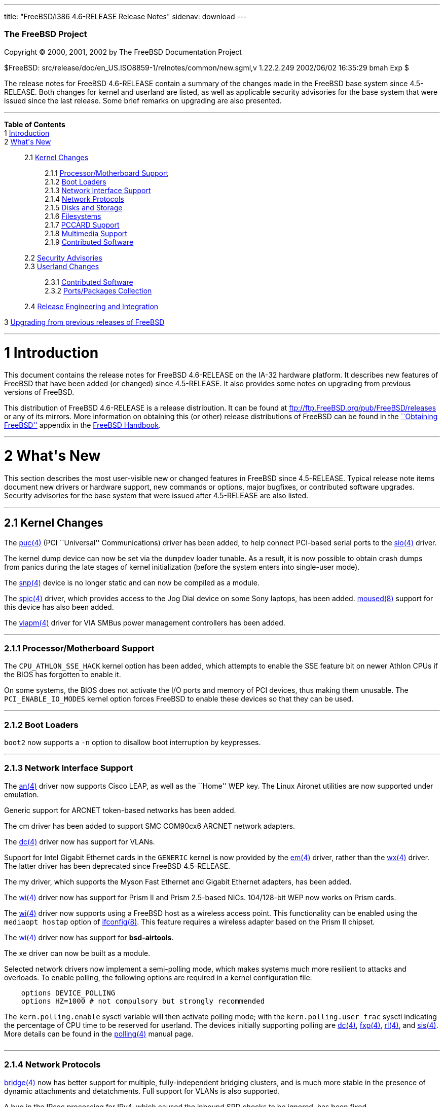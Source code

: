 ---
title: "FreeBSD/i386 4.6-RELEASE Release Notes"
sidenav: download
---

++++


        <h3 class="CORPAUTHOR">The FreeBSD Project</h3>

        <p class="COPYRIGHT">Copyright &copy; 2000, 2001, 2002 by
        The FreeBSD Documentation Project</p>

        <p class="PUBDATE">$FreeBSD:
        src/release/doc/en_US.ISO8859-1/relnotes/common/new.sgml,v
        1.22.2.249 2002/06/02 16:35:29 bmah Exp $<br>
        </p>

        <div>
          <div class="ABSTRACT">
            <a name="AEN11"></a>

            <p>The release notes for FreeBSD 4.6-RELEASE contain a
            summary of the changes made in the FreeBSD base system
            since 4.5-RELEASE. Both changes for kernel and userland
            are listed, as well as applicable security advisories
            for the base system that were issued since the last
            release. Some brief remarks on upgrading are also
            presented.</p>
          </div>
        </div>
        <hr>
      </div>

      <div class="TOC">
        <dl>
          <dt><b>Table of Contents</b></dt>

          <dt>1 <a href="#AEN13">Introduction</a></dt>

          <dt>2 <a href="#AEN21">What's New</a></dt>

          <dd>
            <dl>
              <dt>2.1 <a href="#KERNEL">Kernel Changes</a></dt>

              <dd>
                <dl>
                  <dt>2.1.1 <a href="#AEN51">Processor/Motherboard
                  Support</a></dt>

                  <dt>2.1.2 <a href="#AEN57">Boot Loaders</a></dt>

                  <dt>2.1.3 <a href="#AEN62">Network Interface
                  Support</a></dt>

                  <dt>2.1.4 <a href="#AEN125">Network
                  Protocols</a></dt>

                  <dt>2.1.5 <a href="#AEN142">Disks and
                  Storage</a></dt>

                  <dt>2.1.6 <a href="#AEN163">Filesystems</a></dt>

                  <dt>2.1.7 <a href="#AEN166">PCCARD
                  Support</a></dt>

                  <dt>2.1.8 <a href="#AEN169">Multimedia
                  Support</a></dt>

                  <dt>2.1.9 <a href="#AEN178">Contributed
                  Software</a></dt>
                </dl>
              </dd>

              <dt>2.2 <a href="#SECURITY">Security
              Advisories</a></dt>

              <dt>2.3 <a href="#USERLAND">Userland Changes</a></dt>

              <dd>
                <dl>
                  <dt>2.3.1 <a href="#AEN465">Contributed
                  Software</a></dt>

                  <dt>2.3.2 <a href="#AEN513">Ports/Packages
                  Collection</a></dt>
                </dl>
              </dd>

              <dt>2.4 <a href="#AEN520">Release Engineering and
              Integration</a></dt>
            </dl>
          </dd>

          <dt>3 <a href="#AEN531">Upgrading from previous releases
          of FreeBSD</a></dt>
        </dl>
      </div>

      <div class="SECT1">
        <hr>

        <h1 class="SECT1"><a name="AEN13">1 Introduction</a></h1>

        <p>This document contains the release notes for FreeBSD
        4.6-RELEASE on the IA-32 hardware platform. It describes
        new features of FreeBSD that have been added (or changed)
        since 4.5-RELEASE. It also provides some notes on upgrading
        from previous versions of FreeBSD.</p>

        <p>This distribution of FreeBSD 4.6-RELEASE is a release
        distribution. It can be found at <a href=
        "ftp://ftp.FreeBSD.org/pub/FreeBSD/releases" target=
        "_top">ftp://ftp.FreeBSD.org/pub/FreeBSD/releases</a> or
        any of its mirrors. More information on obtaining this (or
        other) release distributions of FreeBSD can be found in the
        <a href="http://www.FreeBSD.org/doc/en_US.ISO8859-1/books/handbook/mirrors.html"
        target="_top">``Obtaining FreeBSD''</a> appendix in the <a
        href="http://www.FreeBSD.org/doc/en_US.ISO8859-1/books/handbook/" target=
        "_top">FreeBSD Handbook</a>.</p>
      </div>

      <div class="SECT1">
        <hr>

        <h1 class="SECT1"><a name="AEN21">2 What's New</a></h1>

        <p>This section describes the most user-visible new or
        changed features in FreeBSD since 4.5-RELEASE. Typical
        release note items document new drivers or hardware
        support, new commands or options, major bugfixes, or
        contributed software upgrades. Security advisories for the
        base system that were issued after 4.5-RELEASE are also
        listed.</p>

        <div class="SECT2">
          <hr>

          <h2 class="SECT2"><a name="KERNEL">2.1 Kernel
          Changes</a></h2>

          <p>The <a href=
          "http://www.FreeBSD.org/cgi/man.cgi?query=puc&sektion=4&manpath=FreeBSD+4.6-RELEASE">
          <span class="CITEREFENTRY"><span class=
          "REFENTRYTITLE">puc</span>(4)</span></a> (PCI
          ``Universal'' Communications) driver has been added, to
          help connect PCI-based serial ports to the <a href=
          "http://www.FreeBSD.org/cgi/man.cgi?query=sio&sektion=4&manpath=FreeBSD+4.6-RELEASE">
          <span class="CITEREFENTRY"><span class=
          "REFENTRYTITLE">sio</span>(4)</span></a> driver.</p>

          <p>The kernel dump device can now be set via the <tt
          class="VARNAME">dumpdev</tt> loader tunable. As a result,
          it is now possible to obtain crash dumps from panics
          during the late stages of kernel initialization (before
          the system enters into single-user mode).</p>

          <p>The <a href=
          "http://www.FreeBSD.org/cgi/man.cgi?query=snp&sektion=4&manpath=FreeBSD+4.6-RELEASE">
          <span class="CITEREFENTRY"><span class=
          "REFENTRYTITLE">snp</span>(4)</span></a> device is no
          longer static and can now be compiled as a module.</p>

          <p>The <a href=
          "http://www.FreeBSD.org/cgi/man.cgi?query=spic&sektion=4&manpath=FreeBSD+4.6-RELEASE">
          <span class="CITEREFENTRY"><span class=
          "REFENTRYTITLE">spic</span>(4)</span></a> driver, which
          provides access to the Jog Dial device on some Sony
          laptops, has been added. <a href=
          "http://www.FreeBSD.org/cgi/man.cgi?query=moused&sektion=8&manpath=FreeBSD+4.6-RELEASE">
          <span class="CITEREFENTRY"><span class=
          "REFENTRYTITLE">moused</span>(8)</span></a> support for
          this device has also been added.</p>

          <p>The <a href=
          "http://www.FreeBSD.org/cgi/man.cgi?query=viapm&sektion=4&manpath=FreeBSD+4.6-RELEASE">
          <span class="CITEREFENTRY"><span class=
          "REFENTRYTITLE">viapm</span>(4)</span></a> driver for VIA
          SMBus power management controllers has been added.</p>

          <div class="SECT3">
            <hr>

            <h3 class="SECT3"><a name="AEN51">2.1.1
            Processor/Motherboard Support</a></h3>

            <p>The <tt class="LITERAL">CPU_ATHLON_SSE_HACK</tt>
            kernel option has been added, which attempts to enable
            the SSE feature bit on newer Athlon CPUs if the BIOS
            has forgotten to enable it.</p>

            <p>On some systems, the BIOS does not activate the I/O
            ports and memory of PCI devices, thus making them
            unusable. The <tt class=
            "LITERAL">PCI_ENABLE_IO_MODES</tt> kernel option forces
            FreeBSD to enable these devices so that they can be
            used.</p>
          </div>

          <div class="SECT3">
            <hr>

            <h3 class="SECT3"><a name="AEN57">2.1.2 Boot
            Loaders</a></h3>

            <p><tt class="FILENAME">boot2</tt> now supports a <tt
            class="OPTION">-n</tt> option to disallow boot
            interruption by keypresses.</p>
          </div>

          <div class="SECT3">
            <hr>

            <h3 class="SECT3"><a name="AEN62">2.1.3 Network
            Interface Support</a></h3>

            <p>The <a href=
            "http://www.FreeBSD.org/cgi/man.cgi?query=an&sektion=4&manpath=FreeBSD+4.6-RELEASE">
            <span class="CITEREFENTRY"><span class=
            "REFENTRYTITLE">an</span>(4)</span></a> driver now
            supports Cisco LEAP, as well as the ``Home'' WEP key.
            The Linux Aironet utilities are now supported under
            emulation.</p>

            <p>Generic support for ARCNET token-based networks has
            been added.</p>

            <p>The cm driver has been added to support SMC COM90cx6
            ARCNET network adapters.</p>

            <p>The <a href=
            "http://www.FreeBSD.org/cgi/man.cgi?query=dc&sektion=4&manpath=FreeBSD+4.6-RELEASE">
            <span class="CITEREFENTRY"><span class=
            "REFENTRYTITLE">dc</span>(4)</span></a> driver now has
            support for VLANs.</p>

            <p>Support for Intel Gigabit Ethernet cards in the <tt
            class="FILENAME">GENERIC</tt> kernel is now provided by
            the <a href=
            "http://www.FreeBSD.org/cgi/man.cgi?query=em&sektion=4&manpath=FreeBSD+4.6-RELEASE">
            <span class="CITEREFENTRY"><span class=
            "REFENTRYTITLE">em</span>(4)</span></a> driver, rather
            than the <a href=
            "http://www.FreeBSD.org/cgi/man.cgi?query=wx&sektion=4&manpath=FreeBSD+4.6-RELEASE">
            <span class="CITEREFENTRY"><span class=
            "REFENTRYTITLE">wx</span>(4)</span></a> driver. The
            latter driver has been deprecated since FreeBSD
            4.5-RELEASE.</p>

            <p>The my driver, which supports the Myson Fast
            Ethernet and Gigabit Ethernet adapters, has been
            added.</p>

            <p>The <a href=
            "http://www.FreeBSD.org/cgi/man.cgi?query=wi&sektion=4&manpath=FreeBSD+4.6-RELEASE">
            <span class="CITEREFENTRY"><span class=
            "REFENTRYTITLE">wi</span>(4)</span></a> driver now has
            support for Prism II and Prism 2.5-based NICs.
            104/128-bit WEP now works on Prism cards.</p>

            <p>The <a href=
            "http://www.FreeBSD.org/cgi/man.cgi?query=wi&sektion=4&manpath=FreeBSD+4.6-RELEASE">
            <span class="CITEREFENTRY"><span class=
            "REFENTRYTITLE">wi</span>(4)</span></a> driver now
            supports using a FreeBSD host as a wireless access
            point. This functionality can be enabled using the <tt
            class="LITERAL">mediaopt hostap</tt> option of <a href=
            "http://www.FreeBSD.org/cgi/man.cgi?query=ifconfig&sektion=8&manpath=FreeBSD+4.6-RELEASE">
            <span class="CITEREFENTRY"><span class=
            "REFENTRYTITLE">ifconfig</span>(8)</span></a>. This
            feature requires a wireless adapter based on the Prism
            II chipset.</p>

            <p>The <a href=
            "http://www.FreeBSD.org/cgi/man.cgi?query=wi&sektion=4&manpath=FreeBSD+4.6-RELEASE">
            <span class="CITEREFENTRY"><span class=
            "REFENTRYTITLE">wi</span>(4)</span></a> driver now has
            support for <b class=
            "APPLICATION">bsd-airtools</b>.</p>

            <p>The xe driver can now be built as a module.</p>

            <p>Selected network drivers now implement a
            semi-polling mode, which makes systems much more
            resilient to attacks and overloads. To enable polling,
            the following options are required in a kernel
            configuration file:</p>
<pre class="PROGRAMLISTING">
    options DEVICE_POLLING
    options HZ=1000 # not compulsory but strongly recommended
</pre>
            The <tt class="VARNAME">kern.polling.enable</tt> sysctl
            variable will then activate polling mode; with the <tt
            class="VARNAME">kern.polling.user_frac</tt> sysctl
            indicating the percentage of CPU time to be reserved
            for userland. The devices initially supporting polling
            are <a href=
            "http://www.FreeBSD.org/cgi/man.cgi?query=dc&sektion=4&manpath=FreeBSD+4.6-RELEASE">
            <span class="CITEREFENTRY"><span class=
            "REFENTRYTITLE">dc</span>(4)</span></a>, <a href=
            "http://www.FreeBSD.org/cgi/man.cgi?query=fxp&sektion=4&manpath=FreeBSD+4.6-RELEASE">
            <span class="CITEREFENTRY"><span class=
            "REFENTRYTITLE">fxp</span>(4)</span></a>, <a href=
            "http://www.FreeBSD.org/cgi/man.cgi?query=rl&sektion=4&manpath=FreeBSD+4.6-RELEASE">
            <span class="CITEREFENTRY"><span class=
            "REFENTRYTITLE">rl</span>(4)</span></a>, and <a href=
            "http://www.FreeBSD.org/cgi/man.cgi?query=sis&sektion=4&manpath=FreeBSD+4.6-RELEASE">
            <span class="CITEREFENTRY"><span class=
            "REFENTRYTITLE">sis</span>(4)</span></a>. More details
            can be found in the <a href=
            "http://www.FreeBSD.org/cgi/man.cgi?query=polling&sektion=4&manpath=FreeBSD+4.6-RELEASE">
            <span class="CITEREFENTRY"><span class=
            "REFENTRYTITLE">polling</span>(4)</span></a> manual
            page.<br>
            <br>
          </div>

          <div class="SECT3">
            <hr>

            <h3 class="SECT3"><a name="AEN125">2.1.4 Network
            Protocols</a></h3>

            <p><a href=
            "http://www.FreeBSD.org/cgi/man.cgi?query=bridge&sektion=4&manpath=FreeBSD+4.6-RELEASE">
            <span class="CITEREFENTRY"><span class=
            "REFENTRYTITLE">bridge</span>(4)</span></a> now has
            better support for multiple, fully-independent bridging
            clusters, and is much more stable in the presence of
            dynamic attachments and detatchments. Full support for
            VLANs is also supported.</p>

            <p>A bug in the IPsec processing for IPv4, which caused
            the inbound SPD checks to be ignored, has been
            fixed.</p>

            <p>A new ng_eiface netgraph module has been added,
            which appears as an Ethernet interface but delivers its
            Ethernet frames to a Netgraph hook.</p>

            <p>A new <a href=
            "http://www.FreeBSD.org/cgi/man.cgi?query=ng_etf&sektion=4&manpath=FreeBSD+4.6-RELEASE">
            <span class="CITEREFENTRY"><span class=
            "REFENTRYTITLE">ng_etf</span>(4)</span></a> netgraph
            node allows Ethernet type packets to be filtered to
            different hooks depending on ethertype.</p>

            <p>The <a href=
            "http://www.FreeBSD.org/cgi/man.cgi?query=tcp&sektion=4&manpath=FreeBSD+4.6-RELEASE">
            <span class="CITEREFENTRY"><span class=
            "REFENTRYTITLE">tcp</span>(4)</span></a> syncache
            implementation had a bug that could cause kernel
            panics; this has been fixed.</p>

            <p>The TCP implementation now properly ignores packets
            addressed to IP-layer broadcast addresses.</p>
          </div>

          <div class="SECT3">
            <hr>

            <h3 class="SECT3"><a name="AEN142">2.1.5 Disks and
            Storage</a></h3>

            <p>The <a href=
            "http://www.FreeBSD.org/cgi/man.cgi?query=ahc&sektion=4&manpath=FreeBSD+4.6-RELEASE">
            <span class="CITEREFENTRY"><span class=
            "REFENTRYTITLE">ahc</span>(4)</span></a> driver was
            synchronized with the version from FreeBSD -CURRENT as
            of 29 April 2002.</p>

            <p>The <a href=
            "http://www.FreeBSD.org/cgi/man.cgi?query=ata&sektion=4&manpath=FreeBSD+4.6-RELEASE">
            <span class="CITEREFENTRY"><span class=
            "REFENTRYTITLE">ata</span>(4)</span></a> driver was
            synchronized with the driver from FreeBSD -CURRENT as
            of 18 March 2002.</p>

            <div class="IMPORTANT">
              <blockquote class="IMPORTANT">
                <p><b>Important:</b> Some users have experienced
                problems during testing with ATA tagged queueing.
                Typical symptoms are read timeouts at boot time
                leading to a failure to mount the root filesystem.
                These problems have only appeared on systems having
                disks supporting tagged queueing attached to
                motherboard ATA controllers. As this feature is
                only supported by certain ATA hard disks, and must
                be enabled explicitly (by setting <tt class=
                "LITERAL">hw.ata.tags="1"</tt> in <tt class=
                "FILENAME">/boot/loader.conf</tt>), this should not
                pose a problem for a majority of users.</p>
              </blockquote>
            </div>

            <p>The <a href=
            "http://www.FreeBSD.org/cgi/man.cgi?query=ata&sektion=4&manpath=FreeBSD+4.6-RELEASE">
            <span class="CITEREFENTRY"><span class=
            "REFENTRYTITLE">ata</span>(4)</span></a> driver now has
            support for creating, deleting, querying, and
            rebuilding ATA RAIDs under control of <a href=
            "http://www.FreeBSD.org/cgi/man.cgi?query=atacontrol&sektion=8&manpath=FreeBSD+4.6-RELEASE">
            <span class="CITEREFENTRY"><span class=
            "REFENTRYTITLE">atacontrol</span>(8)</span></a>.</p>
          </div>

          <div class="SECT3">
            <hr>

            <h3 class="SECT3"><a name="AEN163">2.1.6
            Filesystems</a></h3>

            <p>A bug was been fixed in soft updates that could
            cause occasional filesystem corruption if the system is
            shut down immediately after performing heavy filesystem
            activities, such as installing a new kernel or other
            software.</p>
          </div>

          <div class="SECT3">
            <hr>

            <h3 class="SECT3"><a name="AEN166">2.1.7 PCCARD
            Support</a></h3>
          </div>

          <div class="SECT3">
            <hr>

            <h3 class="SECT3"><a name="AEN169">2.1.8 Multimedia
            Support</a></h3>

            <p>The ufm driver, supporting the D-Link DSB-R100 USB
            Radio, has been added.</p>

            <p>The via82c686 sound driver now supports the VIA
            VT8233.</p>

            <p>The ich sound driver now supports the SiS 7012
            chipset.</p>

            <p>The <a href=
            "http://www.FreeBSD.org/cgi/man.cgi?query=pcm&sektion=4&manpath=FreeBSD+4.6-RELEASE">
            <span class="CITEREFENTRY"><span class=
            "REFENTRYTITLE">pcm</span>(4)</span></a> driver was
            synchronized with the version from FreeBSD -CURRENT as
            of 22 April 2002.</p>
          </div>

          <div class="SECT3">
            <hr>

            <h3 class="SECT3"><a name="AEN178">2.1.9 Contributed
            Software</a></h3>

            <div class="SECT4">
              <h4 class="SECT4"><a name="AEN180">2.1.9.1
              IPFilter</a></h4>

              <p><b class="APPLICATION">IPFilter</b> has been
              updated to 3.4.27.</p>
            </div>

            <div class="SECT4">
              <hr>

              <h4 class="SECT4"><a name="AEN184">2.1.9.2
              isdn4bsd</a></h4>

              <p>The <a href=
              "http://www.FreeBSD.org/cgi/man.cgi?query=ifpi2&sektion=4&manpath=FreeBSD+4.6-RELEASE">
              <span class="CITEREFENTRY"><span class=
              "REFENTRYTITLE">ifpi2</span>(4)</span></a> driver for
              supporting the AVM Fritz!Card PCI version 2
              controller has been added.</p>
            </div>
          </div>
        </div>

        <div class="SECT2">
          <hr>

          <h2 class="SECT2"><a name="SECURITY">2.2 Security
          Advisories</a></h2>

          <p>An ``off-by-one'' bug has been fixed in <b class=
          "APPLICATION">OpenSSH</b>'s multiplexing code. This bug
          could have allowed an authenticated remote user to cause
          <a href=
          "http://www.FreeBSD.org/cgi/man.cgi?query=sshd&sektion=8&manpath=FreeBSD+4.6-RELEASE">
          <span class="CITEREFENTRY"><span class=
          "REFENTRYTITLE">sshd</span>(8)</span></a> to execute
          arbitrary code with superuser privileges, or allowed a
          malicious SSH server to execute arbitrary code on the
          client system with the privileges of the client user.
          (See security advisory <a href=
          "ftp://ftp.FreeBSD.org/pub/FreeBSD/CERT/advisories/FreeBSD-SA-02:13.openssh.asc"
           target="_top">FreeBSD-SA-02:13</a>.)</p>

          <p>A programming error in <b class="APPLICATION">zlib</b>
          could result in attempts to free memory multiple times.
          The <a href=
          "http://www.FreeBSD.org/cgi/man.cgi?query=malloc&sektion=3&manpath=FreeBSD+4.6-RELEASE">
          <span class="CITEREFENTRY"><span class=
          "REFENTRYTITLE">malloc</span>(3)</span></a>/<a href=
          "http://www.FreeBSD.org/cgi/man.cgi?query=free&sektion=3&manpath=FreeBSD+4.6-RELEASE">
          <span class="CITEREFENTRY"><span class=
          "REFENTRYTITLE">free</span>(3)</span></a> routines used
          in FreeBSD are not vulnerable to this error, but
          applications receiving specially-crafted blocks of
          invalid compressed data could be made to function
          incorrectly or abort. This <b class=
          "APPLICATION">zlib</b> bug has been fixed. For a
          workaround and solutions, see security advisory <a href=
          "ftp://ftp.FreeBSD.org/pub/FreeBSD/CERT/advisories/FreeBSD-SA-02:18.zlib.v1.2.asc"
           target="_top">FreeBSD-SA-02:18</a>.</p>

          <p>Bugs in the TCP SYN cache (``syncache'') and SYN
          cookie (``syncookie'') implementations, which could cause
          legitimate TCP/IP traffic to crash a machine, have been
          fixed. For a workaround and patches, see security
          advisory <a href=
          "ftp://ftp.FreeBSD.org/pub/FreeBSD/CERT/advisories/FreeBSD-SA-02:20.syncache.asc"
           target="_top">FreeBSD-SA-02:20</a>.</p>

          <p>A routing table memory leak, which could allow a
          remote attacker to exhaust the memory of a target
          machine, has been fixed. A workaround and patches can be
          found in security advisory <a href=
          "ftp://ftp.FreeBSD.org/pub/FreeBSD/CERT/advisories/FreeBSD-SA-02:21.tcpip.asc"
           target="_top">FreeBSD-SA-02:21</a>.</p>

          <p>A bug with memory-mapped I/O, which could cause a
          system crash, has been fixed. For more information about
          a solution, see security advisory <a href=
          "ftp://ftp.FreeBSD.org/pub/FreeBSD/CERT/advisories/FreeBSD-SA-02:22.mmap.asc"
           target="_top">FreeBSD-SA-02:22</a>.</p>

          <p>A security hole, in which SUID programs could be made
          to read from or write to inappropriate files through
          manipulation of their standard I/O file descriptors, has
          been fixed. Information regarding a solution can be found
          in security advisory <a href=
          "ftp://ftp.FreeBSD.org/pub/FreeBSD/CERT/advisories/FreeBSD-SA-02:23.stdio.asc"
           target="_top">FreeBSD-SA-02:23</a>.</p>

          <p>Some unexpected behavior could be allowed with <a
          href=
          "http://www.FreeBSD.org/cgi/man.cgi?query=k5su&sektion=8&manpath=FreeBSD+4.6-RELEASE">
          <span class="CITEREFENTRY"><span class=
          "REFENTRYTITLE">k5su</span>(8)</span></a> because it does
          not require that an invoking user be a member of the <tt
          class="GROUPNAME">wheel</tt> group when attempting to
          become the superuser (this is the case with <a href=
          "http://www.FreeBSD.org/cgi/man.cgi?query=su&sektion=1&manpath=FreeBSD+4.6-RELEASE">
          <span class="CITEREFENTRY"><span class=
          "REFENTRYTITLE">su</span>(1)</span></a>). To avoid this
          situation, <a href=
          "http://www.FreeBSD.org/cgi/man.cgi?query=k5su&sektion=8&manpath=FreeBSD+4.6-RELEASE">
          <span class="CITEREFENTRY"><span class=
          "REFENTRYTITLE">k5su</span>(8)</span></a> is now
          installed non-SUID by default (effectively disabling it).
          More information can be found in security advisory <a
          href=
          "ftp://ftp.FreeBSD.org/pub/FreeBSD/CERT/advisories/FreeBSD-SA-02:24.k5su.asc"
           target="_top">FreeBSD-SA-02:24</a>.</p>

          <p>Multiple vulnerabilities were found in the <a href=
          "http://www.FreeBSD.org/cgi/man.cgi?query=bzip2&sektion=1&manpath=FreeBSD+4.6-RELEASE">
          <span class="CITEREFENTRY"><span class=
          "REFENTRYTITLE">bzip2</span>(1)</span></a> utility, which
          could allow files to be overwritten without warning or
          allow local users unintended access to files. These
          problems have been corrected with a new import of <b
          class="APPLICATION">bzip2</b>. For more information, see
          security advisory <a href=
          "ftp://ftp.FreeBSD.org/pub/FreeBSD/CERT/advisories/FreeBSD-SA-02:25.bzip2.asc"
           target="_top">FreeBSD-SA-02:25</a>.</p>

          <p>A bug has been fixed in the implementation of the TCP
          SYN cache (``syncache''), which could allow a remote
          attacker to deny access to a service when accept filters
          (see <a href=
          "http://www.FreeBSD.org/cgi/man.cgi?query=accept_filter&sektion=9&manpath=FreeBSD+4.6-RELEASE">
          <span class="CITEREFENTRY"><span class=
          "REFENTRYTITLE">accept_filter</span>(9)</span></a>) were
          in use. This bug has been fixed; for more information,
          see security advisory <a href=
          "ftp://ftp.FreeBSD.org/pub/FreeBSD/CERT/advisories/FreeBSD-SA-02:26.accept.asc"
           target="_top">FreeBSD-SA-02:26</a>.</p>

          <p>Due to a bug in <a href=
          "http://www.FreeBSD.org/cgi/man.cgi?query=rc&sektion=8&manpath=FreeBSD+4.6-RELEASE">
          <span class="CITEREFENTRY"><span class=
          "REFENTRYTITLE">rc</span>(8)</span></a>'s use of shell
          globbing, users may be able to remove the contents of
          arbitrary files if <tt class=
          "FILENAME">/tmp/.X11-unix</tt> does not exist and the
          system can be made to reboot. This bug has been corrected
          (see security advisory <a href=
          "ftp://ftp.FreeBSD.org/pub/FreeBSD/CERT/advisories/FreeBSD-SA-02:27.rc.asc"
           target="_top">FreeBSD-SA-02:27</a>).</p>
        </div>

        <div class="SECT2">
          <hr>

          <h2 class="SECT2"><a name="USERLAND">2.3 Userland
          Changes</a></h2>

          <p><a href=
          "http://www.FreeBSD.org/cgi/man.cgi?query=atacontrol&sektion=8&manpath=FreeBSD+4.6-RELEASE">
          <span class="CITEREFENTRY"><span class=
          "REFENTRYTITLE">atacontrol</span>(8)</span></a> has been
          added to control various aspects of the <a href=
          "http://www.FreeBSD.org/cgi/man.cgi?query=ata&sektion=4&manpath=FreeBSD+4.6-RELEASE">
          <span class="CITEREFENTRY"><span class=
          "REFENTRYTITLE">ata</span>(4)</span></a> driver.</p>

          <p>On ATAPI CDROM drives, <a href=
          "http://www.FreeBSD.org/cgi/man.cgi?query=cdcontrol&sektion=1&manpath=FreeBSD+4.6-RELEASE">
          <span class="CITEREFENTRY"><span class=
          "REFENTRYTITLE">cdcontrol</span>(1)</span></a> now
          supports a <tt class="LITERAL">speed</tt> command to set
          the maximum speed to be used by the drive.</p>

          <p><a href=
          "http://www.FreeBSD.org/cgi/man.cgi?query=ctags&sektion=1&manpath=FreeBSD+4.6-RELEASE">
          <span class="CITEREFENTRY"><span class=
          "REFENTRYTITLE">ctags</span>(1)</span></a> no longer
          creates a corrupt tags file if the source file used <tt
          class="LITERAL">//</tt> (C++-style) comments.</p>

          <p><a href=
          "http://www.FreeBSD.org/cgi/man.cgi?query=dump&sektion=8&manpath=FreeBSD+4.6-RELEASE">
          <span class="CITEREFENTRY"><span class=
          "REFENTRYTITLE">dump</span>(8)</span></a> now supplies
          progress information in its process title, useful for
          monitoring automated backups.</p>

          <p><tt class="FILENAME">/etc/rc.firewall</tt> and <tt
          class="FILENAME">/etc/rc.firewall6</tt> will no longer
          add their own hardcoded rules in the cases of a rules
          file in the <tt class="VARNAME">firewall_type</tt>
          variable or a non-existent firewall type. (The motivation
          for this change is to avoid acting on assumptions about a
          site's firewall policies.) In addition, the <tt class=
          "LITERAL">closed</tt> firewall type now works as
          documented in the <a href=
          "http://www.FreeBSD.org/cgi/man.cgi?query=rc.firewall&sektion=8&manpath=FreeBSD+4.6-RELEASE">
          <span class="CITEREFENTRY"><span class=
          "REFENTRYTITLE">rc.firewall</span>(8)</span></a> manual
          page.</p>

          <p>The functionality of <tt class=
          "FILENAME">/etc/security</tt> has been been moved into a
          set of scripts under the <a href=
          "http://www.FreeBSD.org/cgi/man.cgi?query=periodic&sektion=8&manpath=FreeBSD+4.6-RELEASE">
          <span class="CITEREFENTRY"><span class=
          "REFENTRYTITLE">periodic</span>(8)</span></a> framework,
          to make local customization easier and more maintainable.
          These scripts now reside in <tt class=
          "FILENAME">/etc/periodic/security/</tt>.</p>

          <p>The <tt class="OPTION">ether</tt> address family of <a
          href=
          "http://www.FreeBSD.org/cgi/man.cgi?query=ifconfig&sektion=8&manpath=FreeBSD+4.6-RELEASE">
          <span class="CITEREFENTRY"><span class=
          "REFENTRYTITLE">ifconfig</span>(8)</span></a> has been
          changed to a more generic <tt class="OPTION">link</tt>
          family (<tt class="OPTION">ether</tt> is still accepted
          for backwards compatability).</p>

          <p><a href=
          "http://www.FreeBSD.org/cgi/man.cgi?query=fsdb&sektion=8&manpath=FreeBSD+4.6-RELEASE">
          <span class="CITEREFENTRY"><span class=
          "REFENTRYTITLE">fsdb</span>(8)</span></a> now supports a
          <tt class="LITERAL">blocks</tt> command to list the
          blocks allocated by a particular inode.</p>

          <p><a href=
          "http://www.FreeBSD.org/cgi/man.cgi?query=ispppcontrol&sektion=8&manpath=FreeBSD+4.6-RELEASE">
          <span class="CITEREFENTRY"><span class=
          "REFENTRYTITLE">ispppcontrol</span>(8)</span></a> has
          been deleted, and its functionality has been folded into
          <a href=
          "http://www.FreeBSD.org/cgi/man.cgi?query=spppcontrol&sektion=8&manpath=FreeBSD+4.6-RELEASE">
          <span class="CITEREFENTRY"><span class=
          "REFENTRYTITLE">spppcontrol</span>(8)</span></a>.</p>

          <p><a href=
          "http://www.FreeBSD.org/cgi/man.cgi?query=k5su&sektion=8&manpath=FreeBSD+4.6-RELEASE">
          <span class="CITEREFENTRY"><span class=
          "REFENTRYTITLE">k5su</span>(8)</span></a> is no longer
          installed SUID <tt class="USERNAME">root</tt> by default.
          Users requiring this feature can either manually change
          the permissions on the <a href=
          "http://www.FreeBSD.org/cgi/man.cgi?query=k5su&sektion=8&manpath=FreeBSD+4.6-RELEASE">
          <span class="CITEREFENTRY"><span class=
          "REFENTRYTITLE">k5su</span>(8)</span></a> executable or
          add <tt class="LITERAL">ENABLE_SUID_K5SU=yes</tt> to <tt
          class="FILENAME">/etc/make.conf</tt> before a source
          upgrade.</p>

          <p><a href=
          "http://www.FreeBSD.org/cgi/man.cgi?query=ldd&sektion=1&manpath=FreeBSD+4.6-RELEASE">
          <span class="CITEREFENTRY"><span class=
          "REFENTRYTITLE">ldd</span>(1)</span></a> can now be used
          on shared libraries, in addition to executables.</p>

          <p><a href=
          "http://www.FreeBSD.org/cgi/man.cgi?query=last&sektion=1&manpath=FreeBSD+4.6-RELEASE">
          <span class="CITEREFENTRY"><span class=
          "REFENTRYTITLE">last</span>(1)</span></a> now supports a
          <tt class="OPTION">-y</tt> flag, which causes the year to
          be included in the session start time.</p>

          <p><tt class="FILENAME">libstand</tt> now has support for
          loading large kernels and modules split across several
          physical media.</p>

          <p><tt class="FILENAME">libusb</tt> has been renamed as
          <tt class="FILENAME">libusbhid</tt>, following NetBSD's
          naming conventions.</p>

          <p><a href=
          "http://www.FreeBSD.org/cgi/man.cgi?query=lpd&sektion=8&manpath=FreeBSD+4.6-RELEASE">
          <span class="CITEREFENTRY"><span class=
          "REFENTRYTITLE">lpd</span>(8)</span></a> now recognizes
          the <tt class="OPTION">-s</tt> flag as the preferred
          synonym for <tt class="OPTION">-p</tt> (these flags cause
          <a href=
          "http://www.FreeBSD.org/cgi/man.cgi?query=lpd&sektion=8&manpath=FreeBSD+4.6-RELEASE">
          <span class="CITEREFENTRY"><span class=
          "REFENTRYTITLE">lpd</span>(8)</span></a> not to open a
          socket for network print jobs).</p>

          <p><a href=
          "http://www.FreeBSD.org/cgi/man.cgi?query=lpd&sektion=8&manpath=FreeBSD+4.6-RELEASE">
          <span class="CITEREFENTRY"><span class=
          "REFENTRYTITLE">lpd</span>(8)</span></a> now implements a
          new <tt class="LITERAL">rc</tt> printcap option. When
          specified in a print queue for a remote host, boolean
          option causes <a href=
          "http://www.FreeBSD.org/cgi/man.cgi?query=lpd&sektion=8&manpath=FreeBSD+4.6-RELEASE">
          <span class="CITEREFENTRY"><span class=
          "REFENTRYTITLE">lpd</span>(8)</span></a> to resend the
          data file for each copy the user requested via <tt class=
          "COMMAND">lpr -#<tt class=
          "REPLACEABLE"><i>n</i></tt></tt>.</p>

          <p><a href=
          "http://www.FreeBSD.org/cgi/man.cgi?query=ls&sektion=1&manpath=FreeBSD+4.6-RELEASE">
          <span class="CITEREFENTRY"><span class=
          "REFENTRYTITLE">ls</span>(1)</span></a> now accepts a <tt
          class="OPTION">-h</tt> flag, which when combined with the
          <tt class="OPTION">-l</tt> flag, causes file sizes to be
          printed with unit suffixes, such that the number of
          digits printed is fewer than four.</p>

          <p><a href=
          "http://www.FreeBSD.org/cgi/man.cgi?query=m4&sektion=1&manpath=FreeBSD+4.6-RELEASE">
          <span class="CITEREFENTRY"><span class=
          "REFENTRYTITLE">m4</span>(1)</span></a> now accepts a <tt
          class="OPTION">-s</tt> flag to cause it to emit <tt
          class="LITERAL">#line</tt> directives for use by <a href=
          "http://www.FreeBSD.org/cgi/man.cgi?query=cpp&sektion=1&manpath=FreeBSD+4.6-RELEASE">
          <span class="CITEREFENTRY"><span class=
          "REFENTRYTITLE">cpp</span>(1)</span></a>.</p>

          <p><a href=
          "http://www.FreeBSD.org/cgi/man.cgi?query=mergemaster&sektion=8&manpath=FreeBSD+4.6-RELEASE">
          <span class="CITEREFENTRY"><span class=
          "REFENTRYTITLE">mergemaster</span>(8)</span></a> now
          supports two new flags. The <tt class="OPTION">-p</tt>
          flag enables a ``pre-<tt class=
          "LITERAL">buildworld</tt>'' mode to compare files known
          to be essential to the success of the <tt class=
          "LITERAL">buildworld</tt> and <tt class=
          "LITERAL">installworld</tt> system updating steps. The
          <tt class="OPTION">-C</tt> flag, used after a successful
          <a href=
          "http://www.FreeBSD.org/cgi/man.cgi?query=mergemaster&sektion=8&manpath=FreeBSD+4.6-RELEASE">
          <span class="CITEREFENTRY"><span class=
          "REFENTRYTITLE">mergemaster</span>(8)</span></a> run,
          compares options in <tt class=
          "FILENAME">/etc/rc.conf</tt> to the default options in
          <tt class="FILENAME">/etc/defaults/rc.conf</tt>.</p>

          <p><a href=
          "http://www.FreeBSD.org/cgi/man.cgi?query=ngctl&sektion=8&manpath=FreeBSD+4.6-RELEASE">
          <span class="CITEREFENTRY"><span class=
          "REFENTRYTITLE">ngctl</span>(8)</span></a> now supports a
          <tt class="OPTION">write</tt> command to send a data
          packet down a given hook.</p>

          <p><a href=
          "http://www.FreeBSD.org/cgi/man.cgi?query=patch&sektion=1&manpath=FreeBSD+4.6-RELEASE">
          <span class="CITEREFENTRY"><span class=
          "REFENTRYTITLE">patch</span>(1)</span></a> now accepts a
          <tt class="OPTION">-i</tt> command-line flag to read a
          patch from a file, rather than standard input.</p>

          <p>A <a href=
          "http://www.FreeBSD.org/cgi/man.cgi?query=pam_ssh&sektion=8&manpath=FreeBSD+4.6-RELEASE">
          <span class="CITEREFENTRY"><span class=
          "REFENTRYTITLE">pam_ssh</span>(8)</span></a> module has
          been added to allow the use of SSH passphrases and
          keypairs for authentication. This module also handles
          session management by invoking <a href=
          "http://www.FreeBSD.org/cgi/man.cgi?query=ssh-agent&sektion=1&manpath=FreeBSD+4.6-RELEASE">
          <span class="CITEREFENTRY"><span class=
          "REFENTRYTITLE">ssh-agent</span>(1)</span></a>.</p>

          <p><a href=
          "http://www.FreeBSD.org/cgi/man.cgi?query=pr&sektion=1&manpath=FreeBSD+4.6-RELEASE">
          <span class="CITEREFENTRY"><span class=
          "REFENTRYTITLE">pr</span>(1)</span></a> now supports the
          <tt class="OPTION">-f</tt> and <tt class="OPTION">-p</tt>
          flags to pause output going to a terminal.</p>

          <p>The <tt class="OPTION">-W</tt> option to <a href=
          "http://www.FreeBSD.org/cgi/man.cgi?query=ps&sektion=1&manpath=FreeBSD+4.6-RELEASE">
          <span class="CITEREFENTRY"><span class=
          "REFENTRYTITLE">ps</span>(1)</span></a> (to extract
          information from a specified swap device) has been
          useless for some time; it has been removed.</p>

          <p><a href=
          "http://www.FreeBSD.org/cgi/man.cgi?query=reboot&sektion=8&manpath=FreeBSD+4.6-RELEASE">
          <span class="CITEREFENTRY"><span class=
          "REFENTRYTITLE">reboot</span>(8)</span></a> now takes a
          <tt class="OPTION">-k</tt> to specify the next kernel to
          boot.</p>

          <p><a href=
          "http://www.FreeBSD.org/cgi/man.cgi?query=sshd&sektion=8&manpath=FreeBSD+4.6-RELEASE">
          <span class="CITEREFENTRY"><span class=
          "REFENTRYTITLE">sshd</span>(8)</span></a> no longer emits
          fake S/Key challenges for users who do not have S/Key
          enabled. The prior behavior created confusing, useless
          one-time-password prompts when using some newer SSH
          clients to connect to a FreeBSD system.</p>

          <p><a href=
          "http://www.FreeBSD.org/cgi/man.cgi?query=sysinstall&sektion=8&manpath=FreeBSD+4.6-RELEASE">
          <span class="CITEREFENTRY"><span class=
          "REFENTRYTITLE">sysinstall</span>(8)</span></a> now has
          rudimentary support for retrieving packages from the
          correct volume of a multiple-volume installation (such as
          a multi-CD distribution).</p>

          <p><a href=
          "http://www.FreeBSD.org/cgi/man.cgi?query=tftp&sektion=1&manpath=FreeBSD+4.6-RELEASE">
          <span class="CITEREFENTRY"><span class=
          "REFENTRYTITLE">tftp</span>(1)</span></a> and <a href=
          "http://www.FreeBSD.org/cgi/man.cgi?query=tftpd&sektion=8&manpath=FreeBSD+4.6-RELEASE">
          <span class="CITEREFENTRY"><span class=
          "REFENTRYTITLE">tftpd</span>(8)</span></a> now support
          IPv6.</p>

          <p>The <a href=
          "http://www.FreeBSD.org/cgi/man.cgi?query=usbhidctl&sektion=1&manpath=FreeBSD+4.6-RELEASE">
          <span class="CITEREFENTRY"><span class=
          "REFENTRYTITLE">usbhidctl</span>(1)</span></a> utility
          has been added to manipulate USB Human Interface
          Devices.</p>

          <p><a href=
          "http://www.FreeBSD.org/cgi/man.cgi?query=uuencode&sektion=1&manpath=FreeBSD+4.6-RELEASE">
          <span class="CITEREFENTRY"><span class=
          "REFENTRYTITLE">uuencode</span>(1)</span></a> and <a
          href=
          "http://www.FreeBSD.org/cgi/man.cgi?query=uudecode&sektion=1&manpath=FreeBSD+4.6-RELEASE">
          <span class="CITEREFENTRY"><span class=
          "REFENTRYTITLE">uudecode</span>(1)</span></a> now accept
          a <tt class="OPTION">-o</tt> option to set their output
          files. <a href=
          "http://www.FreeBSD.org/cgi/man.cgi?query=uuencode&sektion=1&manpath=FreeBSD+4.6-RELEASE">
          <span class="CITEREFENTRY"><span class=
          "REFENTRYTITLE">uuencode</span>(1)</span></a> can now be
          made to do base64 encoding when given the <tt class=
          "OPTION">-m</tt> flag, while <a href=
          "http://www.FreeBSD.org/cgi/man.cgi?query=uudecode&sektion=1&manpath=FreeBSD+4.6-RELEASE">
          <span class="CITEREFENTRY"><span class=
          "REFENTRYTITLE">uudecode</span>(1)</span></a> can now
          automatically decode base64 files.</p>

          <p><a href=
          "http://www.FreeBSD.org/cgi/man.cgi?query=watch&sektion=8&manpath=FreeBSD+4.6-RELEASE">
          <span class="CITEREFENTRY"><span class=
          "REFENTRYTITLE">watch</span>(8)</span></a> now takes a
          <tt class="OPTION">-f</tt> option to specify a <a href=
          "http://www.FreeBSD.org/cgi/man.cgi?query=snp&sektion=4&manpath=FreeBSD+4.6-RELEASE">
          <span class="CITEREFENTRY"><span class=
          "REFENTRYTITLE">snp</span>(4)</span></a> device to
          use.</p>

          <p>Locales with names of the form <tt class=
          "LITERAL">*.EUC</tt> have been renamed to the form <tt
          class="LITERAL">*.euc??</tt>. For example, <tt class=
          "LITERAL">ja_JP.EUC</tt> has become <tt class=
          "LITERAL">ja_JP.eucJP</tt>. This improves locale name
          compatability with FreeBSD CURRENT, X11R6, and a number
          of other UNIX versions.</p>

          <p>The locale support was synchronized with the code from
          FreeBSD -CURRENT. This change brings support for the <tt
          class="LITERAL">LC_NUMERIC</tt>, <tt class=
          "LITERAL">LC_MONETARY</tt>, and <tt class=
          "LITERAL">LC_MESSAGES</tt> categories, as well as
          improvements to <a href=
          "http://www.FreeBSD.org/cgi/man.cgi?query=strftime&sektion=3&manpath=FreeBSD+4.6-RELEASE">
          <span class="CITEREFENTRY"><span class=
          "REFENTRYTITLE">strftime</span>(3)</span></a>, revised
          locale definitions, and improvement of the localization
          of many base system programs.</p>

          <div class="SECT3">
            <hr>

            <h3 class="SECT3"><a name="AEN465">2.3.1 Contributed
            Software</a></h3>

            <p><b class="APPLICATION">BIND</b> has been updated to
            8.3.2-T1B.</p>

            <p><b class="APPLICATION">bzip2</b> has been updated to
            1.0.2.</p>

            <p><b class="APPLICATION">Heimdal Kerberos</b> has been
            updated to 0.4e.</p>

            <p>The <b class="APPLICATION">ISC DHCP</b> client has
            been updated to 3.0.1RC8.</p>

            <p><b class="APPLICATION">texinfo</b> has been updated
            to 4.1.</p>

            <p>The timezone database has been updated to the <tt
            class="FILENAME">tzdata2002c</tt> release.</p>

            <div class="SECT4">
              <hr>

              <h4 class="SECT4"><a name="AEN479">2.3.1.1
              Sendmail</a></h4>

              <p><b class="APPLICATION">sendmail</b> has been
              updated to 8.12.3. <a href=
              "http://www.FreeBSD.org/cgi/man.cgi?query=sendmail&sektion=8&manpath=FreeBSD+4.6-RELEASE">
              <span class="CITEREFENTRY"><span class=
              "REFENTRYTITLE">sendmail</span>(8)</span></a> is no
              longer installed as a set-user-ID <tt class=
              "USERNAME">root</tt> binary (now set-group-ID <tt
              class="GROUPNAME">smmsp</tt>). See <tt class=
              "FILENAME">/usr/src/contrib/sendmail/RELEASE_NOTES</tt>
              and <tt class="FILENAME">/etc/mail/README</tt> for
              more information.</p>

              <p>With this <b class="APPLICATION">sendmail</b>
              upgrade, multiple <b class="APPLICATION">sendmail</b>
              daemons (some required to handle outgoing mail) are
              started by <a href=
              "http://www.FreeBSD.org/cgi/man.cgi?query=rc&sektion=8&manpath=FreeBSD+4.6-RELEASE">
              <span class="CITEREFENTRY"><span class=
              "REFENTRYTITLE">rc</span>(8)</span></a>, even if the
              <tt class="VARNAME">sendmail_enable</tt> variable is
              set to <tt class="LITERAL">NO</tt>. To completely
              disable <b class="APPLICATION">sendmail</b>, <tt
              class="VARNAME">sendmail_enable</tt> must be set to
              <tt class="LITERAL">NONE</tt>. Alternatively, for
              systems using a different MTA, the <tt class=
              "VARNAME">mta_start_script</tt> variable can be used
              to point to a different startup script (more details
              can be found in <a href=
              "http://www.FreeBSD.org/cgi/man.cgi?query=rc.sendmail&sektion=8&manpath=FreeBSD+4.6-RELEASE">
              <span class="CITEREFENTRY"><span class=
              "REFENTRYTITLE">rc.sendmail</span>(8)</span></a>).</p>

              <p>The permissions for <b class=
              "APPLICATION">sendmail</b> alias and map databases
              built via <tt class=
              "FILENAME">/etc/mail/Makefile</tt> now default to
              mode 0640 to protect against a file locking local
              denial of service. It can be changed by setting the
              new <tt class="VARNAME">SENDMAIL_MAP_PERMS</tt> <tt
              class="FILENAME">make.conf</tt> option.</p>

              <p>The permissions for the <b class=
              "APPLICATION">sendmail</b> statistics file, <tt
              class="FILENAME">/var/log/sendmail.st</tt>, have been
              changed from mode 0644 to mode 0640 to protect
              against a file locking local denial of service.</p>
            </div>
          </div>

          <div class="SECT3">
            <hr>

            <h3 class="SECT3"><a name="AEN513">2.3.2 Ports/Packages
            Collection</a></h3>

            <p>The Ports Collection infrastructure now uses <b
            class="APPLICATION">XFree86</b> 4.2.0 as the default
            version of the X Window System for the purposes of
            satisfying dependencies. To return to using <b class=
            "APPLICATION">XFree86</b> 3.3.6, add the following line
            to <tt class="FILENAME">/etc/make.conf</tt>:</p>
<pre class="PROGRAMLISTING">
    XFREE86_VERSION=3
</pre>
          </div>
        </div>

        <div class="SECT2">
          <hr>

          <h2 class="SECT2"><a name="AEN520">2.4 Release
          Engineering and Integration</a></h2>

          <p><b class="APPLICATION">XFree86</b> 4.2.0 is now the
          default version of the X Window System supported by <a
          href=
          "http://www.FreeBSD.org/cgi/man.cgi?query=sysinstall&sektion=8&manpath=FreeBSD+4.6-RELEASE">
          <span class="CITEREFENTRY"><span class=
          "REFENTRYTITLE">sysinstall</span>(8)</span></a>. It
          installs <b class="APPLICATION">XFree86</b> as a set of
          standard binary packages, so the usual package utilities
          such as <a href=
          "http://www.FreeBSD.org/cgi/man.cgi?query=pkg_info&sektion=1&manpath=FreeBSD+4.6-RELEASE">
          <span class="CITEREFENTRY"><span class=
          "REFENTRYTITLE">pkg_info</span>(1)</span></a> can be used
          to examine/manipulate its components.</p>
        </div>
      </div>

      <div class="SECT1">
        <hr>

        <h1 class="SECT1"><a name="AEN531">3 Upgrading from
        previous releases of FreeBSD</a></h1>

        <p>If you're upgrading from a previous release of FreeBSD,
        you generally will have three options:</p>

        <ul>
          <li>
            <p>Using the binary upgrade option of <a href=
            "http://www.FreeBSD.org/cgi/man.cgi?query=sysinstall&sektion=8&manpath=FreeBSD+4.6-RELEASE">
            <span class="CITEREFENTRY"><span class=
            "REFENTRYTITLE">sysinstall</span>(8)</span></a>. This
            option is perhaps the quickest, although it presumes
            that your installation of FreeBSD uses no special
            compilation options.</p>
          </li>

          <li>
            <p>Performing a complete reinstall of FreeBSD.
            Technically, this is not an upgrading method, and in
            any case is usually less convenient than a binary
            upgrade, in that it requires you to manually backup and
            restore the contents of <tt class="FILENAME">/etc</tt>.
            However, it may be useful in cases where you want (or
            need) to change the partitioning of your disks.</p>
          </li>

          <li>
            <p>From source code in <tt class=
            "FILENAME">/usr/src</tt>. This route is more flexible,
            but requires more disk space, time, and more technical
            expertise. Upgrading from very old versions of FreeBSD
            may be problematic; in cases like this, it is usually
            more effective to perform a binary upgrade or a
            complete reinstall.</p>
          </li>
        </ul>
        <br>
        <br>

        <p>Please read the <tt class="FILENAME">INSTALL.TXT</tt>
        file for more information, preferably <span class=
        "emphasis"><i class="EMPHASIS">before</i></span> beginning
        an upgrade. If you are upgrading from source, please be
        sure to read <tt class="FILENAME">/usr/src/UPDATING</tt> as
        well.</p>

        <p>Finally, if you want to use one of various means to
        track the -STABLE or -CURRENT branches of FreeBSD, please
        be sure to consult the <a href=
        "http://www.FreeBSD.org/doc/en_US.ISO8859-1/books/handbook/current-stable.html"
        target="_top">``-CURRENT vs. -STABLE''</a> section of the
        <a href="http://www.FreeBSD.org/doc/en_US.ISO8859-1/books/handbook/" target=
        "_top">FreeBSD Handbook</a>.</p>

        <div class="IMPORTANT">
          <blockquote class="IMPORTANT">
            <p><b>Important:</b> Upgrading FreeBSD should, of
            course, only be attempted after backing up <span class=
            "emphasis"><i class="EMPHASIS">all</i></span> data and
            configuration files.</p>
          </blockquote>
        </div>
      </div>
    </div>
    <hr>

    <p align="center"><small>This file, and other release-related
    documents, can be downloaded from <a href=
    "ftp://ftp.FreeBSD.org/pub/FreeBSD/releases">ftp://ftp.FreeBSD.org/pub/FreeBSD/releases</a>.</small></p>

    <p align="center"><small>For questions about FreeBSD, read the
    <a href="http://www.FreeBSD.org/docs.html">documentation</a>
    before contacting &#60;<a href=
    "mailto:questions@FreeBSD.org">questions@FreeBSD.org</a>&#62;.</small></p>

    <p align="center"><small>For questions about this
    documentation, e-mail &#60;<a href=
    "mailto:doc@FreeBSD.org">doc@FreeBSD.org</a>&#62;.</small></p>
    <br>
    <br>
++++


